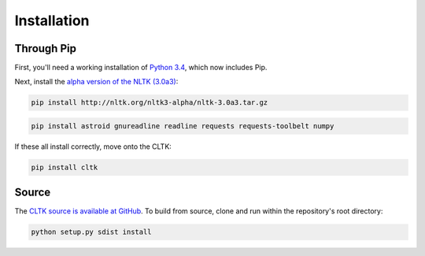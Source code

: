 Installation
************

Through Pip
===========

First, you'll need a working installation of `Python 3.4 <https://www.python.org/downloads/>`_, which now includes Pip.

Next, install the `alpha version of the NLTK (3.0a3) <http://nltk.org/nltk3-alpha/>`_:

.. code-block:: python

   pip install http://nltk.org/nltk3-alpha/nltk-3.0a3.tar.gz

.. code-block:: python

   pip install astroid gnureadline readline requests requests-toolbelt numpy

If these all install correctly, move onto the CLTK:

.. code-block:: python

   pip install cltk

Source
======

The `CLTK source is available at GitHub <https://github.com/kylepjohnson/cltk>`_. To build from source, clone and run within the repository's root directory:

.. code-block:: python

   python setup.py sdist install

